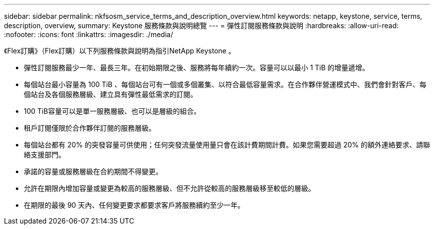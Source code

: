 ---
sidebar: sidebar 
permalink: nkfsosm_service_terms_and_description_overview.html 
keywords: netapp, keystone, service, terms, description, overview, 
summary: Keystone 服務條款與說明總覽 
---
= 彈性訂閱服務條款與說明
:hardbreaks:
:allow-uri-read: 
:nofooter: 
:icons: font
:linkattrs: 
:imagesdir: ./media/


[role="lead"]
《Flex訂購》（Flex訂購）以下列服務條款與說明為指引NetApp Keystone 。

* 彈性訂閱服務最少一年、最長三年。在初始期限之後、服務將每年續約一次。容量可以以最小 1 TiB 的增量遞增。
* 每個站台最小容量為 100 TiB 、每個站台可有一個或多個叢集、以符合最低容量需求。在合作夥伴營運模式中、我們會針對客戶、每個站台及各個服務層級、建立具有彈性最低需求的訂閱。
* 100 TiB容量可以是單一服務層級、也可以是層級的組合。
* 租戶訂閱僅限於合作夥伴訂閱的服務層級。
* 每個站台都有 20% 的突發容量可供使用；任何突發流量使用量只會在該計費期間計費。如果您需要超過 20% 的額外連絡要求、請聯絡支援部門。
* 承諾的容量或服務層級在合約期間不得變更。
* 允許在期限內增加容量或變更為較高的服務層級、但不允許從較高的服務層級移至較低的層級。
* 在期限的最後 90 天內、任何變更要求都要求客戶將服務續約至少一年。

